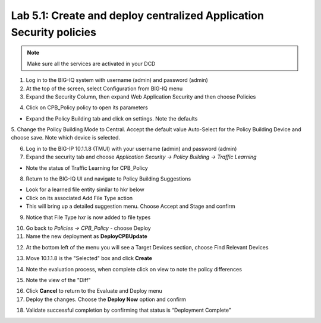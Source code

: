 Lab 5.1: Create and deploy centralized Application Security policies
--------------------------------------------------------------------

.. note:: Make sure all the services are activated in your DCD

1. Log in to the BIG-IQ system with username (admin) and password (admin)

2. At the top of the screen, select Configuration from BIG-IQ menu

3. Expand the Security Column, then expand Web Application Security and then choose Policies

.. image:: ../pictures/module5/img_module5_lab1_1.png
  :align: center
  :scale: 50%

4. Click on CPB_Policy policy to open its parameters

- Expand the Policy Building tab and click on settings. Note the defaults

.. image:: ../pictures/module5/img_module5_lab1_2.png
  :align: center
  :scale: 50%

5. Change the Policy Building Mode to Central. Accept the default value Auto-Select for the Policy Building Device and choose save.
Note which device is selected.

.. image:: ../pictures/module5/img_module5_lab1_3.png
  :align: center
  :scale: 50%

.. image:: ../pictures/module5/img_module5_lab1_4.png
  :align: center
  :scale: 50%

6. Log in to the BIG-IP 10.1.1.8 (TMUI) with your username (admin) and password (admin)

7. Expand the security tab and choose *Application Security -> Policy Building -> Traffic Learning*

- Note the status of Traffic Learning for CPB_Policy

.. image:: ../pictures/module5/img_module5_lab1_5.png
  :align: center
  :scale: 50%

8. Return to the BIG-IQ UI and navigate to Policy Building Suggestions

- Look for a learned file entity similar to hkr below
- Click on its associated Add File Type action
- This will bring up a detailed suggestion menu. Choose Accept and Stage and confirm

.. image:: ../pictures/module5/img_module5_lab1_6.png
  :align: center
  :scale: 50%

9. Notice that File Type hxr is now added to file types

.. image:: ../pictures/module5/img_module5_lab1_7.png
  :align: center
  :scale: 50%

10. Go back to *Policies -> CPB_Policy* - choose Deploy

11. Name the new deployment as **DeployCPBUpdate**

.. image:: ../pictures/module5/img_module5_lab1_8.png
  :align: center
  :scale: 50%

12. At the bottom left of the menu you will see a Target Devices section, choose Find Relevant Devices

.. image:: ../pictures/module5/img_module5_lab1_9.png
  :align: center
  :scale: 50%

13. Move 10.1.1.8 is the "Selected" box and click **Create**

.. image:: ../pictures/module5/img_module5_lab1_10.png
  :align: center
  :scale: 50%

14. Note the evaluation process, when complete click on view to note the policy differences

.. image:: ../pictures/module5/img_module5_lab1_11.png
  :align: center
  :scale: 50%

15. Note the view of the "Diff"

.. image:: ../pictures/module5/img_module5_lab1_12.png
  :align: center
  :scale: 50%

16. Click **Cancel** to return to the Evaluate and Deploy menu

17. Deploy the changes. Choose the **Deploy Now** option and confirm

.. image:: ../pictures/module5/img_module5_lab1_13.png
  :align: center
  :scale: 50%

18. Validate successful completion by confirming that status is “Deployment Complete”

.. image::  ../pictures/module5/img_module5_lab1_14.png
    :align: center
    :scale: 50%
